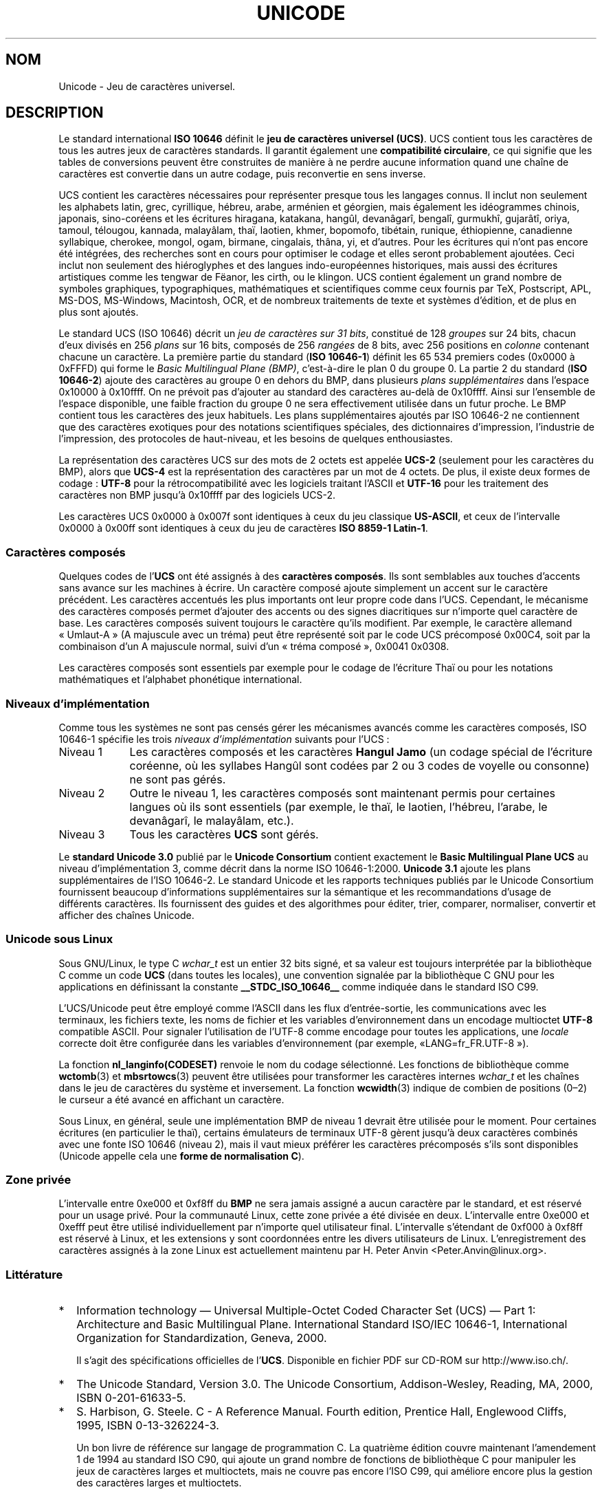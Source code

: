 .\" Hey Emacs! This file is -*- nroff -*- source.
.\"
.\" Copyright (C) Markus Kuhn, 1995, 2001
.\"
.\" This is free documentation; you can redistribute it and/or
.\" modify it under the terms of the GNU General Public License as
.\" published by the Free Software Foundation; either version 2 of
.\" the License, or (at your option) any later version.
.\"
.\" The GNU General Public License's references to "object code"
.\" and "executables" are to be interpreted as the output of any
.\" document formatting or typesetting system, including
.\" intermediate and printed output.
.\"
.\" This manual is distributed in the hope that it will be useful,
.\" but WITHOUT ANY WARRANTY; without even the implied warranty of
.\" MERCHANTABILITY or FITNESS FOR A PARTICULAR PURPOSE.  See the
.\" GNU General Public License for more details.
.\"
.\" You should have received a copy of the GNU General Public
.\" License along with this manual; if not, write to the Free
.\" Software Foundation, Inc., 59 Temple Place, Suite 330, Boston, MA 02111,
.\" USA.
.\"
.\" 1995-11-26  Markus Kuhn <mskuhn@cip.informatik.uni-erlangen.de>
.\"      First version written
.\" 2001-05-11  Markus Kuhn <mgk25@cl.cam.ac.uk>
.\"      Update
.\"
.\"*******************************************************************
.\"
.\" This file was generated with po4a. Translate the source file.
.\"
.\"*******************************************************************
.TH UNICODE 7 "11 mai 2001" GNU "Manuel du programmeur Linux"
.SH NOM
Unicode \- Jeu de caractères universel.
.SH DESCRIPTION
Le standard international \fBISO 10646\fP définit le \fBjeu de caractères
universel (UCS)\fP. UCS contient tous les caractères de tous les autres jeux
de caractères standards. Il garantit également une \fBcompatibilité
circulaire\fP, ce qui signifie que les tables de conversions peuvent être
construites de manière à ne perdre aucune information quand une chaîne de
caractères est convertie dans un autre codage, puis reconvertie en sens
inverse.

UCS contient les caractères nécessaires pour représenter presque tous les
langages connus. Il inclut non seulement les alphabets latin, grec,
cyrillique, hébreu, arabe, arménien et géorgien, mais également les
idéogrammes chinois, japonais, sino\-coréens et les écritures hiragana,
katakana, hangûl, devanâgarî, bengalî, gurmukhî, gujarâtî, oriya, tamoul,
télougou, kannada, malayâlam, thaï, laotien, khmer, bopomofo, tibétain,
runique, éthiopienne, canadienne syllabique, cherokee, mongol, ogam,
birmane, cingalais, thâna, yi, et d'autres. Pour les écritures qui n'ont pas
encore été intégrées, des recherches sont en cours pour optimiser le codage
et elles seront probablement ajoutées. Ceci inclut non seulement des
hiéroglyphes et des langues indo\-européennes historiques, mais aussi des
écritures artistiques comme les tengwar de Fëanor, les cirth, ou le
klingon. UCS contient également un grand nombre de symboles graphiques,
typographiques, mathématiques et scientifiques comme ceux fournis par TeX,
Postscript, APL, MS\-DOS, MS\-Windows, Macintosh, OCR, et de nombreux
traitements de texte et systèmes d'édition, et de plus en plus sont ajoutés.

Le standard UCS (ISO 10646) décrit un \fIjeu de caractères sur 31 bits\fP,
constitué de 128 \fIgroupes\fP sur 24 bits, chacun d'eux divisés en 256
\fIplans\fP sur 16 bits, composés de 256 \fIrangées\fP de 8 bits, avec 256
positions en \fIcolonne\fP contenant chacune un caractère. La première partie
du standard (\fBISO 10646\-1\fP) définit les 65\ 534 premiers codes (0x0000 à
0xFFFD) qui forme le \fIBasic Multilingual Plane (BMP)\fP, c'est\-à\-dire le plan
0 du groupe 0. La partie 2 du standard (\fBISO 10646\-2\fP) ajoute des
caractères au groupe 0 en dehors du BMP, dans plusieurs \fIplans
supplémentaires\fP dans l'espace 0x10000 à 0x10ffff. On ne prévoit pas
d'ajouter au standard des caractères au\-delà de 0x10ffff. Ainsi sur
l'ensemble de l'espace disponible, une faible fraction du groupe 0 ne sera
effectivement utilisée dans un futur proche. Le BMP contient tous les
caractères des jeux habituels. Les plans supplémentaires ajoutés par ISO
10646\-2 ne contiennent que des caractères exotiques pour des notations
scientifiques spéciales, des dictionnaires d'impression, l'industrie de
l'impression, des protocoles de haut\-niveau, et les besoins de quelques
enthousiastes.
.PP
La représentation des caractères UCS sur des mots de 2\ octets est appelée
\fBUCS\-2\fP (seulement pour les caractères du BMP), alors que \fBUCS\-4\fP est la
représentation des caractères par un mot de 4 octets. De plus, il existe
deux formes de codage\ : \fBUTF\-8\fP pour la rétrocompatibilité avec les
logiciels traitant l'ASCII et \fBUTF\-16\fP pour les traitement des caractères
non BMP jusqu'à 0x10ffff par des logiciels UCS\-2.
.PP
Les caractères UCS 0x0000 à 0x007f sont identiques à ceux du jeu classique
\fBUS\-ASCII\fP, et ceux de l'intervalle 0x0000 à 0x00ff sont identiques à ceux
du jeu de caractères \fBISO 8859\-1 Latin\-1\fP.
.SS "Caractères composés"
Quelques codes de l'\fBUCS\fP ont été assignés à des \fBcaractères
composés\fP. Ils sont semblables aux touches d'accents sans avance sur les
machines à écrire. Un caractère composé ajoute simplement un accent sur le
caractère précédent. Les caractères accentués les plus importants ont leur
propre code dans l'UCS. Cependant, le mécanisme des caractères composés
permet d'ajouter des accents ou des signes diacritiques sur n'importe quel
caractère de base. Les caractères composés suivent toujours le caractère
qu'ils modifient. Par exemple, le caractère allemand «\ Umlaut\-A\ » (A
majuscule avec un tréma) peut être représenté soit par le code UCS
précomposé 0x00C4, soit par la combinaison d'un A majuscule normal, suivi
d'un «\ tréma composé\ », 0x0041 0x0308.
.PP
Les caractères composés sont essentiels par exemple pour le codage de
l'écriture Thaï ou pour les notations mathématiques et l'alphabet phonétique
international.
.SS "Niveaux d'implémentation"
Comme tous les systèmes ne sont pas censés gérer les mécanismes avancés
comme les caractères composés, ISO 10646\-1 spécifie les trois \fIniveaux
d'implémentation\fP suivants pour l'UCS\ :
.TP  0.9i
Niveau 1
Les caractères composés et les caractères \fBHangul Jamo\fP (un codage spécial
de l'écriture coréenne, où les syllabes Hangûl sont codées par 2 ou 3 codes
de voyelle ou consonne) ne sont pas gérés.
.TP 
Niveau 2
Outre le niveau 1, les caractères composés sont maintenant permis pour
certaines langues où ils sont essentiels (par exemple, le thaï, le laotien,
l'hébreu, l'arabe, le devanâgarî, le malayâlam, etc.).
.TP 
Niveau 3
Tous les caractères \fBUCS\fP sont gérés.
.PP
Le \fBstandard Unicode 3.0\fP publié par le \fBUnicode Consortium\fP contient
exactement le \fBBasic Multilingual Plane UCS\fP au niveau d'implémentation 3,
comme décrit dans la norme ISO 10646\-1:2000. \fBUnicode 3.1\fP ajoute les plans
supplémentaires de l'ISO 10646\-2. Le standard Unicode et les rapports
techniques publiés par le Unicode Consortium fournissent beaucoup
d'informations supplémentaires sur la sémantique et les recommandations
d'usage de différents caractères. Ils fournissent des guides et des
algorithmes pour éditer, trier, comparer, normaliser, convertir et afficher
des chaînes Unicode.
.SS "Unicode sous Linux"
Sous GNU/Linux, le type C \fIwchar_t\fP est un entier 32 bits signé, et sa
valeur est toujours interprétée par la bibliothèque C comme un code \fBUCS\fP
(dans toutes les locales), une convention signalée par la bibliothèque C GNU
pour les applications en définissant la constante \fB__STDC_ISO_10646__\fP
comme indiquée dans le standard ISO C99.

L'UCS/Unicode peut être employé comme l'ASCII dans les flux d'entrée\-sortie,
les communications avec les terminaux, les fichiers texte, les noms de
fichier et les variables d'environnement dans un encodage multioctet
\fBUTF\-8\fP compatible ASCII. Pour signaler l'utilisation de l'UTF\-8 comme
encodage pour toutes les applications, une \fIlocale\fP correcte doit être
configurée dans les variables d'environnement (par exemple, «\
LANG=fr_FR.UTF\-8\ »).
.PP
La fonction \fBnl_langinfo(CODESET)\fP renvoie le nom du codage
sélectionné. Les fonctions de bibliothèque comme \fBwctomb\fP(3) et
\fBmbsrtowcs\fP(3) peuvent être utilisées pour transformer les caractères
internes \fIwchar_t\fP et les chaînes dans le jeu de caractères du système et
inversement. La fonction \fBwcwidth\fP(3) indique de combien de positions
(0\(en2) le curseur a été avancé en affichant un caractère.
.PP
Sous Linux, en général, seule une implémentation BMP de niveau 1 devrait
être utilisée pour le moment. Pour certaines écritures (en particulier le
thaï), certains émulateurs de terminaux UTF\-8 gèrent jusqu'à deux caractères
combinés avec une fonte ISO 10646 (niveau 2), mais il vaut mieux préférer
les caractères précomposés s'ils sont disponibles (Unicode appelle cela une
\fBforme de normalisation C\fP).
.SS "Zone privée"
L'intervalle entre 0xe000 et 0xf8ff du \fBBMP\fP ne sera jamais assigné a aucun
caractère par le standard, et est réservé pour un usage privé. Pour la
communauté Linux, cette zone privée a été divisée en deux. L'intervalle
entre 0xe000 et 0xefff peut être utilisé individuellement par n'importe quel
utilisateur final. L'intervalle s'étendant de 0xf000 à 0xf8ff est réservé à
Linux, et les extensions y sont coordonnées entre les divers utilisateurs de
Linux. L'enregistrement des caractères assignés à la zone Linux est
actuellement maintenu par H. Peter Anvin <Peter.Anvin@linux.org>.
.SS Littérature
.TP  0.2i
*
Information technology \(em Universal Multiple\-Octet Coded Character Set
(UCS) \(em Part 1: Architecture and Basic Multilingual Plane. International
Standard ISO/IEC 10646\-1, International Organization for Standardization,
Geneva, 2000.

Il s'agit des spécifications officielles de l'\fBUCS\fP. Disponible en fichier
PDF sur CD\-ROM sur http://www.iso.ch/.
.TP 
*
The Unicode Standard, Version 3.0. The Unicode Consortium, Addison\-Wesley,
Reading, MA, 2000, ISBN 0\-201\-61633\-5.
.TP 
*
S. Harbison, G. Steele. C \- A Reference Manual. Fourth edition, Prentice
Hall, Englewood Cliffs, 1995, ISBN 0\-13\-326224\-3.

Un bon livre de référence sur langage de programmation C. La quatrième
édition couvre maintenant l'amendement 1 de 1994 au standard ISO C90, qui
ajoute un grand nombre de fonctions de bibliothèque C pour manipuler les
jeux de caractères larges et multioctets, mais ne couvre pas encore l'ISO
C99, qui améliore encore plus la gestion des caractères larges et
multioctets.
.TP 
*
Unicode Technical Reports.
.RS
http://www.unicode.org/unicode/reports/
.RE
.TP 
*
Markus Kuhn\ : UTF\-8 and Unicode FAQ for Unix/Linux.
.RS
http://www.cl.cam.ac.uk/~mgk25/unicode.html

Fournit les informations sur la liste de diffusion \fIlinux\-utf8\fP, le
meilleur endroit pour trouver des conseils sur l'utilisation de l'Unicode
sous Linux.
.RE
.TP 
*
Bruno Haible\ : Unicode HOWTO.
.RS
ftp://ftp.ilog.fr/pub/Users/haible/utf8/Unicode\-HOWTO.html
.RE
.SH BOGUES
.\" .SH AUTHOR
.\" Markus Kuhn <mgk25@cl.cam.ac.uk>
Au moment de la rédaction de cette page, la gestion par la bibliothèque C
GNU pour les locales \fBUTF\-8\fP était mûre, et la gestion par XFree86 était
avancée, mais le travail nécessaire pour rendre les applications
(principalement les éditeurs) compatibles avec l'UTF\-8 était en cours. La
gestion générale actuelle de \fBUCS\fP sous Linux fournit les caractères
double\-largeur CJK, et parfois les surcharges simples des caractères
combinés, mais ne permet pas l'écriture de droite à gauche ou les ligatures
nécessaires en hébreu, arabe ou indien. Ces écritures ne sont pour le moment
gérées que par certaines applications graphiques (visualisateurs HTML,
traitements de texte) avec des moteurs d'affichage perfectionnés.
.SH "VOIR AUSSI"
\fBsetlocale\fP(3), \fBcharsets\fP(7), \fButf\-8\fP(7)
.SH COLOPHON
Cette page fait partie de la publication 3.23 du projet \fIman\-pages\fP
Linux. Une description du projet et des instructions pour signaler des
anomalies peuvent être trouvées à l'adresse
<URL:http://www.kernel.org/doc/man\-pages/>.
.SH TRADUCTION
Depuis 2010, cette traduction est maintenue à l'aide de l'outil
po4a <URL:http://po4a.alioth.debian.org/> par l'équipe de
traduction francophone au sein du projet perkamon
<URL:http://alioth.debian.org/projects/perkamon/>.
.PP
Christophe Blaess <URL:http://www.blaess.fr/christophe/> (1996-2003),
Alain Portal <URL:http://manpagesfr.free.fr/> (2003-2006).
Julien Cristau et l'équipe francophone de traduction de Debian\ (2006-2009).
.PP
Veuillez signaler toute erreur de traduction en écrivant à
<perkamon\-l10n\-fr@lists.alioth.debian.org>.
.PP
Vous pouvez toujours avoir accès à la version anglaise de ce document en
utilisant la commande
«\ \fBLC_ALL=C\ man\fR \fI<section>\fR\ \fI<page_de_man>\fR\ ».

